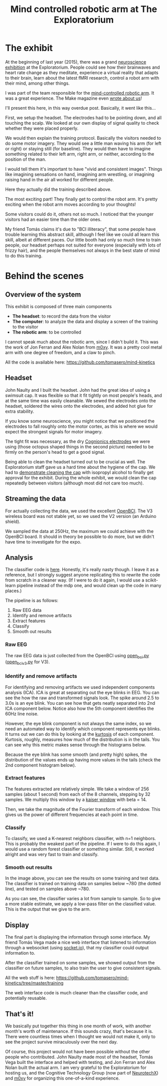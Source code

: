 #+TITLE: Mind controlled robotic arm at The Exploratorium

* The exhibit

[[file:images/exploratorium/exhibit_1.jpg]]

At the beginning of last year (2015), there was a grand [[http://www.explorecogtech.com/][neuroscience exhibition]] at the
Exploratorium. People could see how their brainwaves and heart rate change as they meditate,
experience a virtual reality that adapts to their brain, learn about the latest fMRI research,
control a robot arm with their mind, among other things.

I was part of the team responsible for the [[http://www.explorecogtech.com/projects.html#MIM][mind-controlled robotic arm]].  It was a great
experience. The Make magazine even [[http://makezine.com/2015/02/02/control-a-robot-arm-with-your-brain/][wrote about us]]!

I'll present this here, in this way overdue post. Basically, it went like this...

[[file:images/exploratorium/flow_1.jpg]]

First, we setup the headset. The electrodes had to be pointing down, and all touching the scalp. We
looked at our own display of signal quality to check whether they were placed properly.

[[file:images/exploratorium/flow_2.jpg]]

We would then explain the training protocol. Basically the visitors needed to do some motor
imagery. They would see a little man waving his arm (for left or right) or staying still (for
baseline). They would then have to imagine something related to their left arm, right arm, or
neither, according to the position of the man.

I would tell them it's important to have "vivid and consistent images". Things like imagining
sensations on hand, imagining arm wrestling, or imagining raising hand in the air all worked for
different people.

[[file:images/exploratorium/flow_3.jpg]]

Here they actually did the training described above.

[[file:images/exploratorium/flow_4.jpg]]

The most exciting part! They finally get to control the robot arm. It's pretty exciting when the
robot arm moves according to your thoughts!

Some visitors could do it, others not so much. I noticed that the younger visitors had an easier
time than the older ones.

My friend Tomás claims it's due to "BCI illiteracy", that some people have trouble learning this
abstract skill, although I feel like we could all learn this skill, albeit at different paces. Our
little booth had only so much time to train people, our headset perhaps not suited for everyone
(especially with lots of frizzy hair), and the people themselves not always in the best state of
mind to do this training.


* Behind the scenes
** Overview of the system
This exhibit is composed of three main components
- *The headset*: to record the data from the visitor
- *The computer*: to analyze the data and display a screen of the training to the visitor
- *The robotic arm*: to be controlled

I cannot speak much about the robotic arm, since I didn't build it. This was the work of Jon Ferran
and Alex Nolan from [[http://m0xy.com/][m0xy]]. It was a pretty cool metal arm with one degree of freedom, and a claw to pinch.

All the code is available here:
https://github.com/tomasero/mind-kinetics

** Headset
[[file:images/exploratorium/sm_headset_1.png]]
[[file:images/exploratorium/sm_headset_2.png]]

John Naulty and I built the headset. John had the great idea of using a swimsuit cap. It was
flexible so that it fit tightly on most people's heads, and at the same time was easily
cleanable. We sewed the electrodes onto the headset, soldered the wires onto the electrodes, and
added hot glue for extra stability.

If you know some neuroscience, you might notice that we positioned the electrodes to fall roughly
onto the motor cortex, as this is where we would expect the strongest signals for motor imagery.

The tight fit was necessary, as the dry [[http://www.cognionics.com/index.php/products/sensors/flex][Cognionics electrodes]] we were using (those octopus shaped
things in the second picture) needed to be firmly on the person's head to get a good signal.

Being able to clean the headset turned out to be crucial as well. The Exploratorium staff gave us a
hard time about the hygiene of the cap. We had to [[https://www.youtube.com/watch?v=BzEZHPlWUf0&feature=youtu.be&list=PLJIa96fD1_0UXQgJP8A-ihsBM0YiKRc_p][demonstrate cleaning the cap]] with isopropyl
alcohol to finally get approval for the exhibit. During the whole exhibit, we would clean the cap
repeatedly between visitors (although most did not care too much).

** Streaming the data
[[file:images/exploratorium/sm_board_1.png]]
[[file:images/exploratorium/sm_headset_3.jpg]]

For actually collecting the data, we used the excellent [[http://openbci.com/][OpenBCI]]. The V3 wireless board was not stable yet, so we used the V2 version (an Arduino shield).

We sampled the data at 250Hz, the maximum we could achieve with the OpenBCI board. It should in theory be possible to do more, but we didn't have time to investigate for the expo.

** Analysis

The classifier code is [[https://github.com/tomasero/mind-kinetics/tree/master/classifier][here]]. Honestly, it's really nasty though. I leave it as a reference, but I
strongly suggest anyone replicating this to rewrite the code from scratch in a cleaner way.  (If I
were to do it again, I would use a scikit-learn pipeline instead of the mdp one, and would clean up
the code in many places.)

The pipeline is as follows:
1. Raw EEG data
2. Identify and remove artifacts
3. Extract features
4. Classify
5. Smooth out results

*** Raw EEG
The raw EEG data is just collected from the OpenBCI using [[https://github.com/tomasero/mind-kinetics/blob/master/classifier/open_bci.py][open_bci.py]]  ([[https://github.com/tomasero/mind-kinetics/blob/master/classifier/open_bci_v3.py][open_bci_v3.py]] for V3).

*** Identify and remove artifacts
For identifying and removing artifacts we used independent components analysis (ICA). ICA is great
at separating out the eye blinks in EEG. You can see the how the raw and transformed signals
look. The spike around 2.5 to 3.0s is an eye blink. You can see how that gets neatly separated into
2nd ICA component below. Notice also how the 5th component identifies the 60Hz line noise.

[[file:images/exploratorium/sm_ica_1.png]]

However, the eye blink component is not always the same index, so we need an automated way
to identify which component  represents eye blinks. It turns out we can do this by looking at the [[https://en.wikipedia.org/wiki/Kurtosis][kurtosis]] of each component.
Kurtosis, roughly, measures how much of the distribution is in the tails. You can see why this metric makes sense through the histograms below.

Because the eye blink has some smooth (and pretty high) spikes, the distribution of the values ends up having more values in the tails (check the 2nd component histogram below).

[[file:images/exploratorium/sm_ica_2.png]]

*** Extract features
The features extracted are relatively simple.  We take a window of 256 samples (about 1 second) from
each of the 8 channels, stepping by 32 samples.  We multiply this window by a [[http://docs.scipy.org/doc/scipy/reference/generated/scipy.signal.kaiser.html][kaiser window]] with
beta = 14.

Then, we take the magnitude of the Fourier transform of each window. This gives us the power of
different frequencies at each point in time.

*** Classify
To classify, we used a K-nearest neighbors classifier, with n=1 neighbors. This is probably the
weakest part of the pipeline. If I were to do this again, I would use a random forest classifier or
something similar. Still, it worked alright and was very fast to train and classify.

*** Smooth out results
[[file:images/exploratorium/sm_classify.png]]

In the image above, you can see the results on some training and test data. The classifier is
trained on training data on samples below ~780 (the dotted line), and tested on samples above ~780.

As you can see, the classifier varies a lot from sample to sample. So to give a more stable
estimate, we apply a low-pass filter on the classified value. This is the output that we give to the arm.

** Display
[[file:images/exploratorium/sm_display.png]]

The final part is displaying the information through some interface. My friend Tomás Vega made a
nice web interface that listened to information through a websocket (using [[http://socket.io/][socket.io]]), that my
classifier could output information to.

After the classifier trained on some samples, we showed output from the classifier on future
samples, to also train the user to give consistent signals.

All the web stuff is here:
https://github.com/tomasero/mind-kinetics/tree/master/training

The web interface code is much cleaner than the classifier code, and potentially reusable.

** That's it!
We basically put together this thing in one month of work, with another month's worth of maintenance. If this sounds crazy, that's because it is.  There were countless times when I thought we would not make it, only to see the project survive miraculously over the next day.

Of course, this project would not have been possible without the other people who contributed. John Naulty made most of the headset, Tomás Vega built the interface and helped with testing, and Jon Ferran and Alex Nolan built the actual arm. I am very grateful to the Exploratorium for hosting us, and the Cognitive Technology Group (now part of [[http://neurotechx.com/][NeurotechX]]) and [[http://m0xy.com/][m0xy]] for organizing this one-of-a-kind experience.
